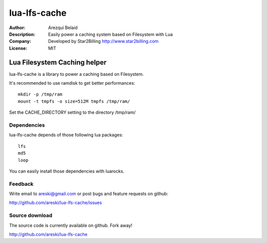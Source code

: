 
=============
lua-lfs-cache
=============

:Author: Arezqui Belaid
:Description: Easily power a caching system based on Filesystem with Lua
:Company: Developed by Star2Billing http://www.star2billing.com
:License: MIT


Lua Filesystem Caching helper
=============================

lua-lfs-cache is a library to power a caching based on Filesystem.

It's recommended to use ramdisk to get better performances::

    mkdir -p /tmp/ram
    mount -t tmpfs -o size=512M tmpfs /tmp/ram/

Set the CACHE_DIRECTORY setting to the directory /tmp/ram/


Dependencies
------------

lua-lfs-cache depends of those following lua packages::

    lfs
    md5
    loop

You can easily install those dependencies with luarocks.


Feedback
--------

Write email to areski@gmail.com or post bugs and feature requests on github:

http://github.com/areski/lua-lfs-cache/issues


Source download
---------------

The source code is currently available on github. Fork away!

http://github.com/areski/lua-lfs-cache

